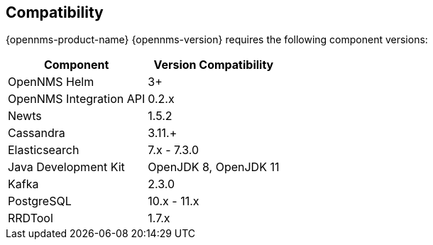 [[compatibility]]
== Compatibility

{opennms-product-name} {opennms-version} requires the following component versions:

[options="header, autowidth"]
|===
| Component               | Version Compatibility
| OpenNMS Helm            | 3+
| OpenNMS Integration API | 0.2.x
| Newts                   | 1.5.2
| Cassandra               | 3.11.+
| Elasticsearch           | 7.x - 7.3.0
| Java Development Kit    | OpenJDK 8, OpenJDK 11
| Kafka                   | 2.3.0
| PostgreSQL              | 10.x - 11.x
| RRDTool                 | 1.7.x
|===
